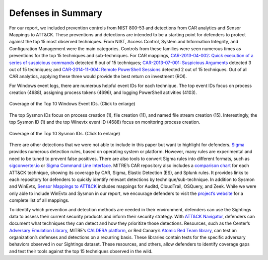 Defenses in Summary
===================

For our report, we included prevention controls from NIST 800-53 and detections from CAR
analytics and Sensor Mappings to ATT&CK. These preventions and detections are intended
to be a starting point for defenders to protect against the top 15 most observed
techniques. From NIST, Access Control, System and Information Integrity, and
Configuration Management were the main categories. Controls from these families were
seen numerous times as preventions for the top 15 techniques and sub-techniques. For CAR
mappings, `CAR-2013-04-002: Quick execution of a series of suspicious commands
<https://car.mitre.org/analytics/CAR-2013-04-002/>`_ detected 6 out of 15 techniques;
`CAR-2013-07-001: Suspicious Arguments
<https://car.mitre.org/analytics/CAR-2013-07-001/>`_ detected 3 out of 15 techniques;
and `CAR-2014-11-004: Remote PowerShell Sessions
<https://car.mitre.org/analytics/CAR-2014-11-004/>`_ detected 2 out of 15 techniques.
Out of all CAR analytics, applying these three would provide the best return on
investment (ROI).

For Windows event logs, there are numerous helpful event IDs for each technique. The top
event IDs focus on process creation (4688), assigning process tokens (4696), and logging
PowerShell activities (4103).

.. figure:: _static/labeled_winevtx_id.png
   :alt: Coverage of the Top 10 Windows Event IDs.
   :align: center
   :width: 100%

   Coverage of the Top 10 Windows Event IDs. (Click to enlarge)

The top Sysmon IDs focus on process creation (1), file creation (11), and named file
stream creation (15). Interestingly, the top Sysmon ID (1) and the top Winevtx event ID
(4688) focus on monitoring process creation.

.. figure:: _static/labeled_sysmon_id.png
   :alt: Coverage of the Top 10 Sysmon IDs.
   :align: center
   :width: 100%

   Coverage of the Top 10 Sysmon IDs. (Click to enlarge)

There are other detections that we were not able to include in this paper but want to
highlight for defenders. `Sigma <https://github.com/SigmaHQ/sigma/tree/master>`_
provides numerous detection rules, based on operating system or platform. However, many
rules are experimental and need to be tuned to prevent false positives. There are also
tools to convert Sigma rules into different formats, such as `sigconverter.io
<https://sigconverter.io/>`_ or `Sigma Command Line Interface
<https://github.com/SigmaHQ/sigma-cli>`_. MITRE’s CAR repository also includes a
`comparison chart <https://car.mitre.org/coverage/>`_ for each ATT&CK technique, showing
its coverage by CAR, Sigma, Elastic Detection (ES), and Splunk rules. It provides links
to each repository for defenders to quickly identify relevant detections by
technique/sub-technique. In addition to Sysmon and WinEvtx, `Sensor Mappings to ATT&CK
<https://github.com/center-for-threat-informed-defense/sensor-mappings-to-attack/tree/main/mappings/input/enterprise/csv>`_
includes mappings for Auditd, CloudTrail, OSQuery, and Zeek. While we were only able to
include WinEvtx and Sysmon in our report, we encourage defenders to visit the `project’s
website
<https://center-for-threat-informed-defense.github.io/sensor-mappings-to-attack/>`_ for
a complete list of all mappings.

To identify which prevention and detection methods are needed in their environment,
defenders can use the Sightings data to assess their current security products and
inform their security strategy. With `ATT&CK Navigator <https://mitre-attack.github.io/attack-navigator/>`_, defenders can document what
techniques they can detect and how they prioritize those detections. Resources, such as
the Center’s `Adversary Emulation Library <https://mitre-engenuity.org/cybersecurity/center-for-threat-informed-defense/adversary-emulation-library/>`_, MITRE’s `CALDERA platform <https://caldera.mitre.org/>`_, or Red Canary’s
`Atomic Red Team library <https://atomicredteam.io/atomics/>`_, can test an organization’s defenses and detections on a
recurring basis. These libraries contain tests for the specific adversary behaviors
observed in our Sightings dataset. These resources, and others, allow defenders to
identify coverage gaps and test their tools against the top 15 techniques observed in
the wild. 
